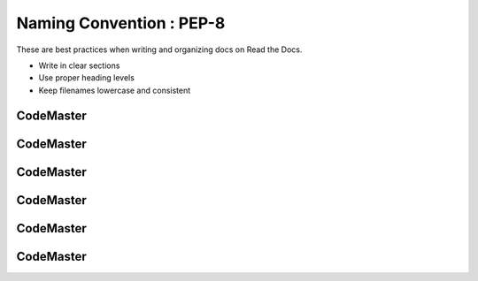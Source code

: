 .. AIO2025-Share-Value-Together 
.. AIO25-LEARNING
.. Module-01
.. M1-Notes
.. Naming Convention : PEP-8

Naming Convention : PEP-8
=========================
These are best practices when writing and organizing docs on Read the Docs.

- Write in clear sections
- Use proper heading levels
- Keep filenames lowercase and consistent

CodeMaster
----------

CodeMaster
----------

CodeMaster
----------

CodeMaster
----------

CodeMaster
----------

CodeMaster
----------